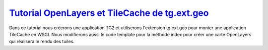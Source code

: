 .. _`Tutorial OpenLayers et TileCache de tg.ext.geo`: http://turbogears.org/2.0/docs/main/Extensions/Geo/TileCacheTutorial.html

`Tutorial OpenLayers et TileCache de tg.ext.geo`_
+++++++++++++++++++++++++++++++++++++++++++++++++

Dans ce tutorial nous créerons une application TG2 et utiliserons l'extension 
tg.ext.geo pour monter une application TileCache en WSGI. Nous modifierons aussi 
le code template pour la méthode index pour créer une carte OpenLayers qui 
réalisera le rendu des tuiles.
